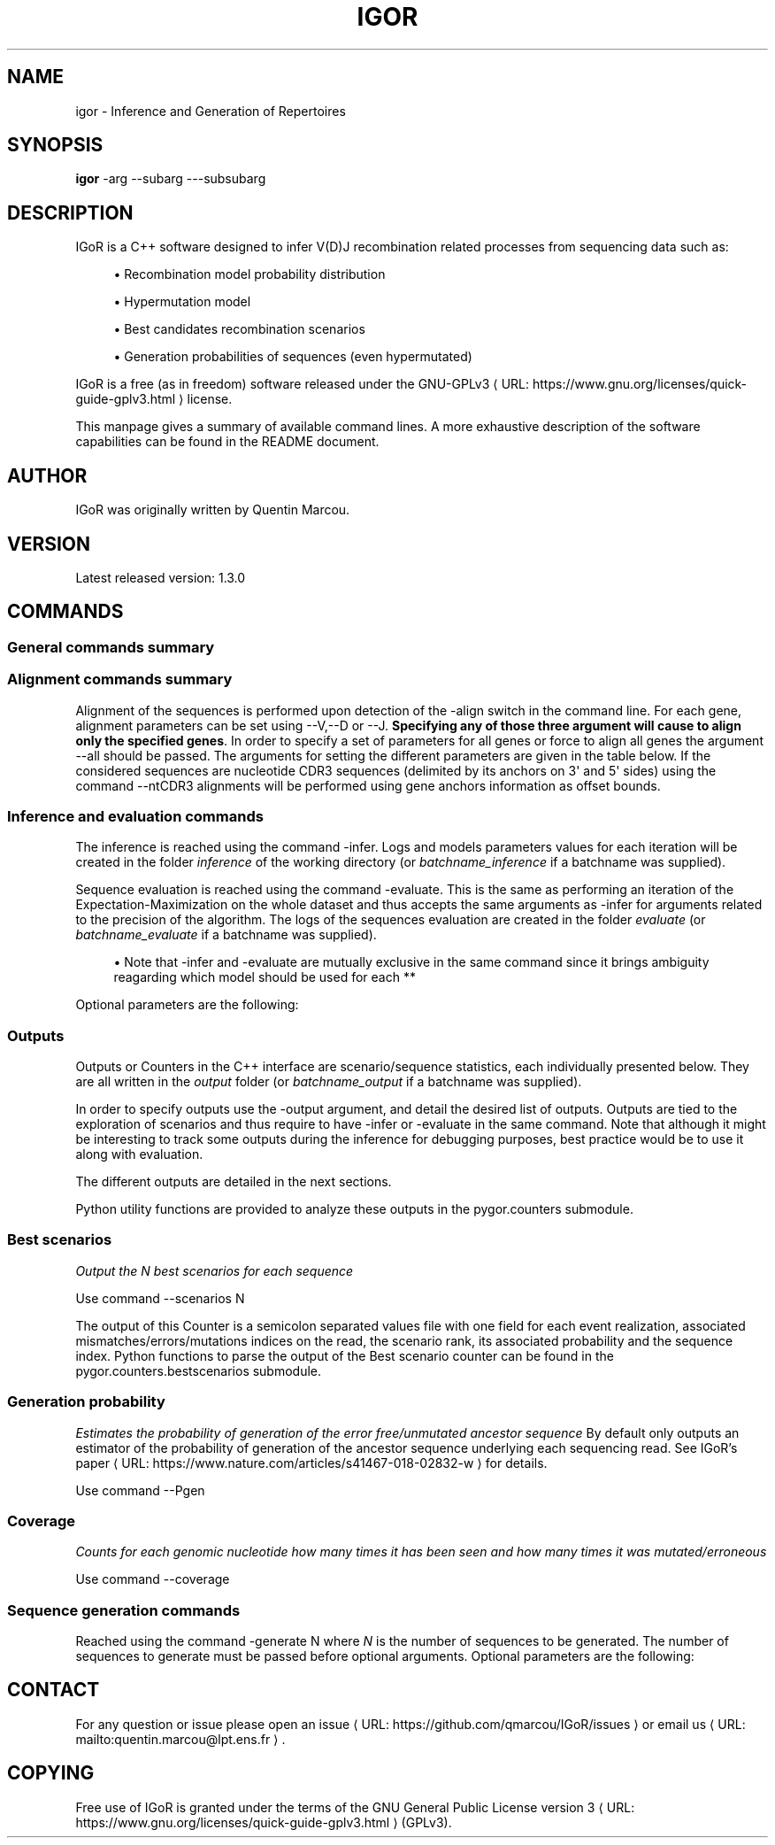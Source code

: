 '\" t
.\"     Title: igor
.\"    Author: [see the "AUTHORS" section]
.\" Generator: Asciidoctor 1.5.5
.\"      Date: 2018-08-04
.\"    Manual: \ \&
.\"    Source: \ \&
.\"  Language: English
.\"
.TH "IGOR" "1" "2018-08-04" "\ \&" "\ \&"
.ie \n(.g .ds Aq \(aq
.el       .ds Aq '
.ss \n[.ss] 0
.nh
.ad l
.de URL
\\$2 \(laURL: \\$1 \(ra\\$3
..
.if \n[.g] .mso www.tmac
.LINKSTYLE blue R < >
.SH "NAME"
igor \- Inference and Generation of Repertoires
.SH "SYNOPSIS"
.sp
\fBigor\fP \-arg \-\-subarg \-\-\-subsubarg
.SH "DESCRIPTION"
.sp
IGoR is a C++ software designed to infer V(D)J recombination related
processes from sequencing data such as:
.sp
.RS 4
.ie n \{\
\h'-04'\(bu\h'+03'\c
.\}
.el \{\
.sp -1
.IP \(bu 2.3
.\}
Recombination model probability distribution
.RE
.sp
.RS 4
.ie n \{\
\h'-04'\(bu\h'+03'\c
.\}
.el \{\
.sp -1
.IP \(bu 2.3
.\}
Hypermutation model
.RE
.sp
.RS 4
.ie n \{\
\h'-04'\(bu\h'+03'\c
.\}
.el \{\
.sp -1
.IP \(bu 2.3
.\}
Best candidates recombination scenarios
.RE
.sp
.RS 4
.ie n \{\
\h'-04'\(bu\h'+03'\c
.\}
.el \{\
.sp -1
.IP \(bu 2.3
.\}
Generation probabilities of sequences (even hypermutated)
.RE
.sp
IGoR is a free (as in freedom) software released under the
.URL "https://www.gnu.org/licenses/quick\-guide\-gplv3.html" "GNU\-GPLv3" " "
license.
.sp
This manpage gives a summary of available command lines. A more exhaustive description of the software capabilities can be found in the README document.
.SH "AUTHOR"
.sp
IGoR was originally written by Quentin Marcou.
.SH "VERSION"
.sp
Latest released version: 1.3.0
.SH "COMMANDS"
.SS "General commands summary"
.TS
allbox tab(:);
lt lt.
T{
.sp
Command line argument
T}:T{
.sp
Description
T}
T{
.sp
\f[CR]<BOUNDARY>-h</BOUNDARY>\fP or \f[CR]<BOUNDARY>-help</BOUNDARY>\fP
T}:T{
.sp
Displays IGoR&#8217;s manual. Alternatively one could use
\f[CR]<BOUNDARY>man igor</BOUNDARY>\fP.
T}
T{
.sp
\f[CR]<BOUNDARY>-v</BOUNDARY>\fP or \f[CR]<BOUNDARY>-version</BOUNDARY>\fP
T}:T{
.sp
Displays IGoR&#8217;s installed version number.
T}
T{
.sp
\f[CR]<BOUNDARY>-set_wd /path/to/dir/</BOUNDARY>\fP
T}:T{
.sp
Sets the working directory to \fI<BOUNDARY>/path/to/dir/</BOUNDARY>\fP,
default is \fI<BOUNDARY>/tmp</BOUNDARY>\fP. \fB<BOUNDARY> This should be an already existing directory and
will not be created by IGoR </BOUNDARY>\fP
T}
T{
.sp
\f[CR]<BOUNDARY>-threads N</BOUNDARY>\fP
T}:T{
.sp
Sets the number of OpenMP threads to \fI<BOUNDARY>N</BOUNDARY>\fP for alignments
and inference/evaluation. By default IGoR will use the maximum number of
threads.
T}
T{
.sp
\f[CR]<BOUNDARY>-stdout_f /path/to/file</BOUNDARY>\fP
T}:T{
.sp
Redirects the standard output to the file
\fI<BOUNDARY>/path/to/file</BOUNDARY>\fP
T}
T{
.sp
\f[CR]<BOUNDARY>-read_seqs /path/to/file</BOUNDARY>\fP
T}:T{
.sp
Reads the input sequences file
\fI<BOUNDARY>/path/to/file</BOUNDARY>\fP and reformat it in the working directory. \fB<BOUNDARY>This step is
necessary for running any action on sequences using the command line</BOUNDARY>\fP.
Can be a fasta file, a csv file (with the sequence index as first column
and the sequence in the second separated by a semicolon \fI<BOUNDARY>;</BOUNDARY>\fP) or a text
file with one sequence per line (format recognition is based on the file
extension). Providing this file will create a semicolon separated file
with indexed sequences in the \fI<BOUNDARY>align</BOUNDARY>\fP folder.
T}
T{
.sp
\f[CR]<BOUNDARY>-batch batchname</BOUNDARY>\fP
T}:T{
.sp
Sets the batch name. This name will be used as a
prefix to alignment/indexed sequences files, output, infer, evaluate and
generate folders.
T}
T{
.sp
\f[CR]<BOUNDARY>-chain chainname</BOUNDARY>\fP
T}:T{
.sp
Selects a model and a set of genomic template
according to the value. Possible values for \f[CR]<BOUNDARY>chainname</BOUNDARY>\fP are: \f[CR]<BOUNDARY>alpha</BOUNDARY>\fP,
\f[CR]<BOUNDARY>beta</BOUNDARY>\fP, \f[CR]<BOUNDARY>light</BOUNDARY>\fP, \f[CR]<BOUNDARY>heavy_naive</BOUNDARY>\fP, and \f[CR]<BOUNDARY>heavy_memory</BOUNDARY>\fP. \fB<BOUNDARY>This needs to be
set in order to use provided genomic templates/model</BOUNDARY>\fP
T}
T{
.sp
\f[CR]<BOUNDARY>-species speciesname</BOUNDARY>\fP
T}:T{
.sp
Selects a species from the set of predefined
species. Possible values are: \f[CR]<BOUNDARY>human</BOUNDARY>\fP.\fB<BOUNDARY>This needs to be set in order to
use provided genomic templates/model</BOUNDARY>\fP
T}
T{
.sp
\f[CR]<BOUNDARY>-set_genomic --*gene* /path/to/file.fasta</BOUNDARY>\fP
T}:T{
.sp
Set a set of custom
genomic templates for gene \fI<BOUNDARY>gene</BOUNDARY>\fP (possible values are --V,--D and --J)
with a list of genomic templates contained in the file
\fI<BOUNDARY>/path/to/file.fasta</BOUNDARY>\fP in fasta format. If the set of provided genomic
templates is already fully contained (same name and same sequence) in
the loaded model (default, custom, last_inferred), the missing ones will
be set to zero probability keeping the ratios of the others. For
instance providing only one already known genomic template will result
in a model with the considered gene usage to be 1.0, all others set to
0.0. \fB<BOUNDARY>When using this option and introducing new/modified genomic
templates, the user will need to re-infer a model since the genomic
templates will no longer correspond to the ones contained in the
reference models, the model parameters are thus automatically reset to a
uniform distribution.</BOUNDARY>\fP
T}
T{
.sp
\f[CR]<BOUNDARY>-set_CDR3_anchors --*gene*</BOUNDARY>\fP
T}:T{
.sp
Load a semicolon separated file containing the indices/offset of
the CDR3 anchors for the \fI<BOUNDARY>gene</BOUNDARY>\fP(--V or --J). The index should correspond
to the first letter of the cysteine (for V) or tryptophan/phenylalanin
(for J) for the nucleotide sequence of the gene. Indices are 0 based.
T}
T{
.sp
\f[CR]<BOUNDARY>-set_custom_model /path/to/model_parms.txt /path/to/model_marginals.txt</BOUNDARY>\fP
T}:T{
.sp
Use a custom model as a baseline for inference or evaluation. \fB<BOUNDARY>Note
that this will override custom genomic templates for inference and
evaluation</BOUNDARY>\fP. Alternatively, providing only the model parameters file
will lead IGoR to create model marginals initialized to a uniform
distribution.
T}
T{
.sp
\f[CR]<BOUNDARY>-load_last_inferred</BOUNDARY>\fP
T}:T{
.sp
Using this command will load the last inferred
model (folder \fI<BOUNDARY>inference/final_xx.txt</BOUNDARY>\fP) as a basis for a new inference,
evaluation or generation of synthetic sequences
T}
T{
.sp
\f[CR]<BOUNDARY>-run_demo</BOUNDARY>\fP
T}:T{
.sp
Runs the demo code on 300 sequences of 60bp TCRs (mostly a
sanity run check)
T}
T{
.sp
\f[CR]<BOUNDARY>-run_custom</BOUNDARY>\fP
T}:T{
.sp
Runs the code inside the custom section of the main.cpp
file
T}
T{
.sp
\f[CR]<BOUNDARY>-subsample N</BOUNDARY>\fP
T}:T{
.sp
Perform actions on a random subsample of \fI<BOUNDARY>N</BOUNDARY>\fP sequences.
\fB<BOUNDARY>This flag will have different effects depending on the supplied
commands:</BOUNDARY>\fP if the \f[CR]<BOUNDARY>-read_seqs</BOUNDARY>\fP command is used, the resulting indexed
sequence file will be a subsample of sequences contained in the original
file. Else, if the \f[CR]<BOUNDARY>-align</BOUNDARY>\fP command is used the alignments will be
performed on a subsample of the indexed sequences. Else, if the
\f[CR]<BOUNDARY>-evaluate</BOUNDARY>\fP or \f[CR]<BOUNDARY>-infer</BOUNDARY>\fP command is used the inference will be run on a
subsample of the indexed sequences. \fI<BOUNDARY>Obviously N should be &lt; to the
total number of sequences available. The \f[CR]<BOUNDARY>-subsample</BOUNDARY>\fP flag should be
used in only one command of a pipeline, see the Command example section
for details.</BOUNDARY>\fP
T}
.TE
.sp
.SS "Alignment commands summary"
.sp
Alignment of the sequences is performed upon detection of the \f[CR]\-align\fP
switch in the command line. For each gene, alignment parameters can be
set using \f[CR]\-\-V\fP,\f[CR]\-\-D\fP or \f[CR]\-\-J\fP. \fBSpecifying any of those three argument
will cause to align only the specified genes\fP. In order to specify a set
of parameters for all genes or force to align all genes the argument
\f[CR]\-\-all\fP should be passed. The arguments for setting the different
parameters are given in the table below.
If the considered sequences are nucleotide CDR3 sequences (delimited by
its anchors on 3\(aq and 5\(aq sides) using the command \f[CR]\-\-ntCDR3\fP alignments will
be performed using gene anchors information as offset bounds.
.TS
allbox tab(:);
lt lt.
T{
.sp
Command line argument
T}:T{
.sp
Description
T}
T{
.sp
\f[CR]<BOUNDARY>---thresh X</BOUNDARY>\fP
T}:T{
.sp
Sets the score threshold for the considered gene
alignments to \fI<BOUNDARY>X</BOUNDARY>\fP. Default is 50.0 for V, 15.0 for D and 15.0 for J
T}
T{
.sp
\f[CR]<BOUNDARY>---matrix path/to/file</BOUNDARY>\fP
T}:T{
.sp
Sets the substitution matrix to the one given
in the file. Must be \fI<BOUNDARY>','</BOUNDARY>\fP delimited. Default is a NUC44 matrix with
stronger penalty on errors (5,-14)
T}
T{
.sp
\f[CR]<BOUNDARY>---gap_penalty X</BOUNDARY>\fP
T}:T{
.sp
Sets the alignment gap penalty to X. Default is
50.0
T}
T{
.sp
\f[CR]<BOUNDARY>---best_align_only</BOUNDARY>\fP
T}:T{
.sp
If \fI<BOUNDARY>true</BOUNDARY>\fP only keep the best alignment for each gene/allele.
If \fI<BOUNDARY>false</BOUNDARY>\fP outputs all alignments above the score threshold. Default is
\fI<BOUNDARY>true</BOUNDARY>\fP for V and J, and \fI<BOUNDARY>false</BOUNDARY>\fP for D.
T}
T{
.sp
\f[CR]<BOUNDARY>---best_gene_only</BOUNDARY>\fP
T}:T{
.sp
If \fI<BOUNDARY>true</BOUNDARY>\fP only keep alignments for best scoring gene candidate
 (or candidates if several genes have the same maximum score).
If \fI<BOUNDARY>false</BOUNDARY>\fP outputs alignments for every aligned gene/allele. Default is
\fI<BOUNDARY>false</BOUNDARY>\fP for V, D and J.
T}
T{
.sp
\f[CR]<BOUNDARY>---offset_bounds M N</BOUNDARY>\fP
T}:T{
.sp
Constrains the possible positions of the
alignments. The offset is defined as the position on the read to which
the first nucleotide of the genomic template aligns (can be negative,
e.g for V for which most of the V is on the 5' of the read and cannot be
seen). Default values are -inf and +inf. If the \f[CR]<BOUNDARY>--ntCDR3</BOUNDARY>\fP command has been given
provided offset bounds values will be used for genes with missing CDR3 anchors positions.
T}
T{
.sp
\f[CR]<BOUNDARY>---template_spec_offset_bounds path/to/file</BOUNDARY>\fP
T}:T{
.sp
Constrains the possible positions of the
alignments differently for each genomic template. The file should be a semi colon separated
file formated as follows: \f[CR]<BOUNDARY>gene_name;min_offset;max_offset</BOUNDARY>\fP.
If entries are missing for some genes, values given with the \f[CR]<BOUNDARY>---offset_bounds</BOUNDARY>\fP command
will be used. If the \f[CR]<BOUNDARY>--ntCDR3</BOUNDARY>\fP command has been given provided template specific offset bounds
 values will be used for genes with missing CDR3 anchors positions. If non template specific entry
 is given for the considered gene, general offset bounds values will be used.
T}
T{
.sp
\f[CR]<BOUNDARY>---reversed_offsets</BOUNDARY>\fP
T}:T{
.sp
If \fI<BOUNDARY>true</BOUNDARY>\fP provided offsets are accounted for reversed offsets.
Reversed offsets are defined relative to the last nucleotide of the read instead of the first. Reversed offsets must be &#8656;0 by construction.
T}
.TE
.sp
.SS "Inference and evaluation commands"
.sp
The inference is reached using the command \f[CR]\-infer\fP. Logs and models
parameters values for each iteration will be created in the folder
\fIinference\fP of the working directory (or \fIbatchname_inference\fP if a
batchname was supplied).
.sp
Sequence evaluation is reached using the command \f[CR]\-evaluate\fP. This is
the same as performing an iteration of the Expectation\-Maximization on
the whole dataset and thus accepts the same arguments as \f[CR]\-infer\fP for
arguments related to the precision of the algorithm. The logs of the
sequences evaluation are created in the folder \fIevaluate\fP (or
\fIbatchname_evaluate\fP if a batchname was supplied).
.sp
.RS 4
.ie n \{\
\h'-04'\(bu\h'+03'\c
.\}
.el \{\
.sp -1
.IP \(bu 2.3
.\}
Note that \-infer and \-evaluate are mutually exclusive in the same
command since it brings ambiguity reagarding which model should be used
for each **
.RE
.sp
Optional parameters are the following:
.TS
allbox tab(:);
lt lt lt.
T{
.sp
Command line argument
T}:T{
.sp
Description
T}:T{
.sp
Available for
T}
T{
.sp
\f[CR]<BOUNDARY>--N_iter N</BOUNDARY>\fP
T}:T{
.sp
Sets the number of EM iterations for the inference to N
T}:T{
.sp
inference
T}
T{
.sp
\f[CR]<BOUNDARY>--L_thresh X</BOUNDARY>\fP
T}:T{
.sp
Sets the sequence likelihood threshold to X.
T}:T{
.sp
inference
&amp; evaluation
T}
T{
.sp
\f[CR]<BOUNDARY>--P_ratio_thresh X</BOUNDARY>\fP
T}:T{
.sp
Sets the probability ratio threshold to X. This
influences how much the tree of scenarios is pruned. Setting it 0.0
means exploring every possible scenario (exact but very slow), while
setting it to 1.0 only explores scenarios that are more likely than the
best scenario explored so far (very fast but inaccurate). This sets a
trade off between speed and accuracy, the best value is the largest one
for which the likelihood of the sequences almost doesn&#8217;t change when
decreasing it further.
T}:T{
.sp
inference &amp; evaluation
T}
T{
.sp
\f[CR]<BOUNDARY>--MLSO</BOUNDARY>\fP
T}:T{
.sp
Runs the algorithm in a \fI<BOUNDARY>Viterbi like</BOUNDARY>\fP fashion. Accounts for
the Most Likely Scenario Only (as fast as using a probability ratio
threshold of 1.0)
T}:T{
.sp
inference &amp; evaluation
T}
T{
.sp
\f[CR]<BOUNDARY>--infer_only eventnickname1 eventnickname2</BOUNDARY>\fP
T}:T{
.sp
During the inference only
the parameters of the events with nicknames listed will be updated. \fB<BOUNDARY>
Note that not passing any event nickname will fix all events. </BOUNDARY>\fP
T}:T{
.sp
inference
T}
T{
.sp
\f[CR]<BOUNDARY>--not_infer eventnickname1 eventnickname2</BOUNDARY>\fP
T}:T{
.sp
Opposite command to the
one above, will fix the parameters of the listed events
T}:T{
.sp
inference
T}
T{
.sp
\f[CR]<BOUNDARY>--fix_err</BOUNDARY>\fP
T}:T{
.sp
In the same vein as the two commands above, this one will
fix the parameters related to the error rate.
T}:T{
.sp
inference
T}
.TE
.sp
.SS "Outputs"
.sp
Outputs or Counters in the C++ interface are scenario/sequence
statistics, each individually presented below. They are all written in
the \fIoutput\fP folder (or \fIbatchname_output\fP if a batchname was supplied).
.sp
In order to specify outputs use the \f[CR]\-output\fP argument, and detail the
desired list of outputs. Outputs are tied to the exploration of
scenarios and thus require to have \f[CR]\-infer\fP or \f[CR]\-evaluate\fP in the same
command. Note that although it might be interesting to track some
outputs during the inference for debugging purposes, best practice would
be to use it along with evaluation.
.sp
The different outputs are detailed in the next sections.
.sp
Python utility functions are provided to analyze these outputs in the
\f[CR]pygor.counters\fP submodule.
.SS "Best scenarios"
.sp
\fIOutput the N best scenarios for each sequence\fP
.sp
Use command \f[CR]\-\-scenarios N\fP
.sp
The output of this Counter is a semicolon separated values file with one
field for each event realization, associated mismatches/errors/mutations
indices on the read, the scenario rank, its associated probability and
the sequence index.
Python functions to parse the output of the Best scenario counter can be
found in the \f[CR]pygor.counters.bestscenarios\fP submodule.
.SS "Generation probability"
.sp
\fIEstimates the probability of generation of the error free/unmutated
ancestor sequence\fP By default only outputs an estimator of the
probability of generation of the ancestor sequence underlying each
sequencing read. See
.URL "https://www.nature.com/articles/s41467\-018\-02832\-w" "IGoR\(cqs paper" " "
for
details.
.sp
Use command \f[CR]\-\-Pgen\fP
.SS "Coverage"
.sp
\fICounts for each genomic nucleotide how many times it has been seen and
how many times it was mutated/erroneous\fP
.sp
Use command \f[CR]\-\-coverage\fP
.SS "Sequence generation commands"
.sp
Reached using the command \f[CR]\-generate N\fP where \fIN\fP is the number of
sequences to be generated. The number of sequences to generate must be
passed before optional arguments. Optional parameters are the following:
.TS
allbox tab(:);
lt lt.
T{
.sp
Command line argument
T}:T{
.sp
Description
T}
T{
.sp
\f[CR]<BOUNDARY>--noerr</BOUNDARY>\fP
T}:T{
.sp
Generate sequences without sequencing error (the rate and
the way those errors are generated is controlled by the model error
rate)
T}
T{
.sp
 \f[CR]<BOUNDARY>--CDR3</BOUNDARY>\fP
T}:T{
.sp
Outputs nucleotide CDR3 from generated sequences. The file
contains three fields: CDR3 nucleotide sequence, whether the CDR3
anchors were found (if erroneous/mutated) and whether the sequence is
inframe or not. Gene anchors are not yet defined for all the default
models shipped with IGoR, use \f[CR]<BOUNDARY>-set_CDR3_anchors</BOUNDARY>\fP to set them.
T}
T{
.sp
\f[CR]<BOUNDARY>--name myname</BOUNDARY>\fP
T}:T{
.sp
Prefix for the generated sequences filenames. \fB<BOUNDARY>Note
that setting the \fI<BOUNDARY>batchname</BOUNDARY>\fP will change the generated sequences folder
name, while setting \fI<BOUNDARY>--name</BOUNDARY>\fP will change the file names.</BOUNDARY>\fP
T}
T{
.sp
\f[CR]<BOUNDARY>--seed X</BOUNDARY>\fP
T}:T{
.sp
Impose \fI<BOUNDARY>X</BOUNDARY>\fP as a seed for the random sequence generator. By
default a random seed is obtained from the system.
T}
.TE
.sp
.SH "CONTACT"
.sp
For any question or issue please open an
.URL "https://github.com/qmarcou/IGoR/issues" "issue" " "
or email
.MTO "quentin.marcou\(atlpt.ens.fr" "us" "."
.SH "COPYING"
.sp
Free use of IGoR is granted under the terms of the \c
.URL "https://www.gnu.org/licenses/quick\-guide\-gplv3.html" "GNU General Public License version 3" ""
(GPLv3).